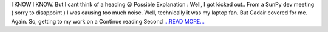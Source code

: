 .. title: Second Half of the Pre Mid Evaluations Coding Period
.. slug:
.. date: 2016-06-19 22:17:25 
.. tags: SunPy
.. author: punyaslokpattnaik
.. link: https://punyaslokpattnaik.wordpress.com/2016/06/20/second-half-of-the-pre-mid-evaluations-coding-period/
.. description:
.. category: gsoc2016

I KNOW I KNOW. But I cant think of a heading 😦 Possible Explanation : Well, I got kicked out.. From a SunPy dev meeting ( sorry to disappoint ) I was causing too much noise. Well, technically it was my laptop fan. But Cadair covered for me. Again. So, getting to my work on a  Continue reading Second `...READ MORE... <https://punyaslokpattnaik.wordpress.com/2016/06/20/second-half-of-the-pre-mid-evaluations-coding-period/>`__

